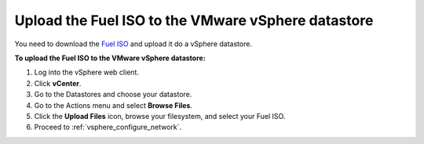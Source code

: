 .. _vsphere_upload_iso:

Upload the Fuel ISO to the VMware vSphere datastore
---------------------------------------------------

You need to download the `Fuel ISO <https://www.fuel-infra.org/#fuelget>`_
and upload it do a vSphere datastore.

**To upload the Fuel ISO to the VMware vSphere datastore:**

#. Log into the vSphere web client.
#. Click **vCenter**.
#. Go to the Datastores and choose your datastore.
#. Go to the Actions menu and select **Browse Files**.
#. Click the **Upload Files** icon, browse your filesystem,
   and select your Fuel ISO.
#. Proceed to :ref:`vsphere_configure_network`.
